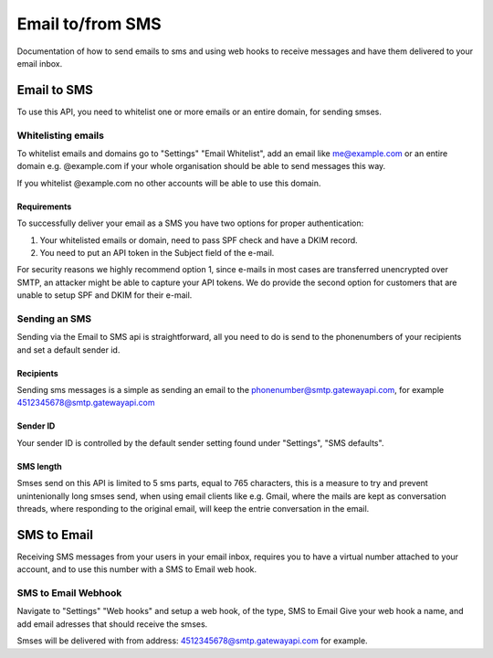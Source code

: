 .. _email2sms:

Email to/from SMS
=================
Documentation of how to send emails to sms and using web hooks to receive messages
and have them delivered to your email inbox.

Email to SMS
------------

To use this API, you need to whitelist one or more emails or an entire domain,
for sending smses.

Whitelisting emails
^^^^^^^^^^^^^^^^^^^

To whitelist emails and domains go to "Settings" "Email Whitelist", add an email like
me@example.com or an entire domain e.g. @example.com if your whole organisation
should be able to send messages this way.

If you whitelist @example.com no other accounts will be able to use this domain.


Requirements
~~~~~~~~~~~~

To successfully deliver your email as a SMS you have two options for proper authentication:

1. Your whitelisted emails or domain, need to pass SPF check and have a DKIM record.
2. You need to put an API token in the Subject field of the e-mail.

For security reasons we highly recommend option 1, since e-mails in most cases are transferred
unencrypted over SMTP, an attacker might be able to capture your API tokens.
We do provide the second option for customers that are unable to setup SPF and DKIM for their e-mail.

Sending an SMS
^^^^^^^^^^^^^^

Sending via the Email to SMS api is straightforward, all you need to do is
send to the phonenumbers of your recipients and set a default sender id.

Recipients
~~~~~~~~~~~

Sending sms messages is a simple as sending an email to the
phonenumber@smtp.gatewayapi.com, for example 4512345678@smtp.gatewayapi.com

Sender ID
~~~~~~~~~~

Your sender ID is controlled by the default sender setting found under
"Settings", "SMS defaults".

SMS length
~~~~~~~~~~

Smses send on this API is limited to 5 sms parts, equal to 765 characters, this
is a measure to try and prevent unintenionally long smses send, when using email
clients like e.g. Gmail, where the mails are kept as conversation threads,
where responding to the original email, will keep the entrie conversation in
the email.

SMS to Email
------------

Receiving SMS messages from your users in your email inbox, requires you to
have a virtual number attached to your account, and to use this number with
a SMS to Email web hook.


SMS to Email Webhook
^^^^^^^^^^^^^^^^^^^^

Navigate to "Settings" "Web hooks" and setup a web hook, of the type, SMS to Email
Give your web hook a name, and add email adresses that should receive the smses.

Smses will be delivered with from address: 4512345678@smtp.gatewayapi.com for
example.
